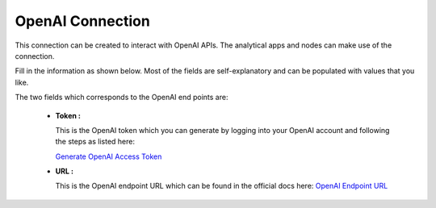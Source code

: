 OpenAI Connection
============
This connection can be created to interact with OpenAI APIs. The analytical apps and nodes can make use of the connection.

Fill in the information as shown below. Most of the fields are self-explanatory and can be populated with values that you like.

The two fields which corresponds to the OpenAI end points are:

 * **Token :** 

   This is the OpenAI token which you can generate by logging into your OpenAI account and following the steps as listed here:

   `Generate OpenAI Access Token <https://platform.openai.com/api-keys>`_

 * **URL :** 

   This is the OpenAI endpoint URL which can be found in the official docs here: `OpenAI Endpoint URL <https://platform.openai.com/docs/api-reference/chat/create>`_

   .. figure:: ../../../_assets/installation/connection/gen-ai/open-ai.png
      :alt: connection
      :width: 40%    
